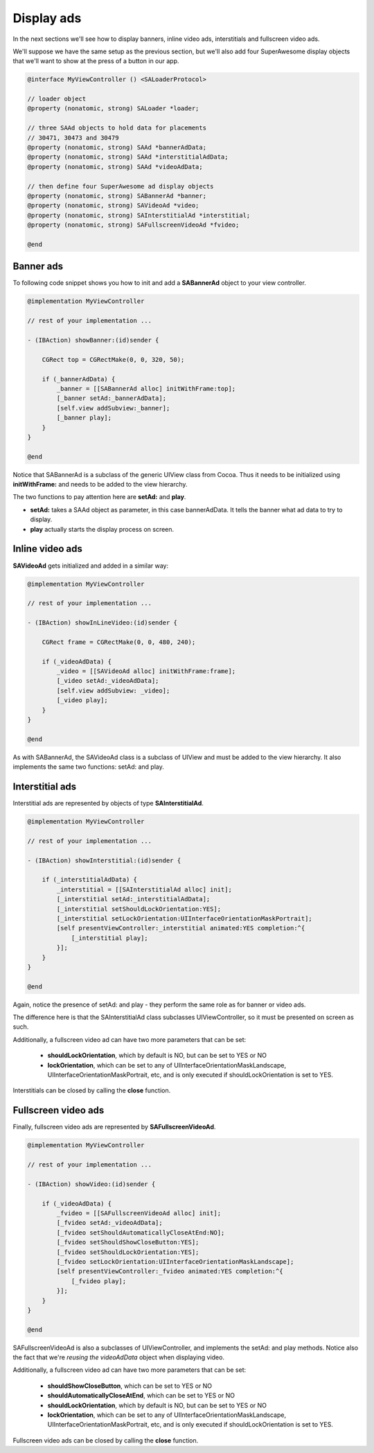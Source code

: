 Display ads
===========

In the next sections we'll see how to display banners, inline video ads, interstitials and fullscreen video ads.

We'll suppose we have the same setup as the previous section, but we'll also add
four SuperAwesome display objects that we'll want to show at the press of a button
in our app.

.. code-block:: objective-c

    @interface MyViewController () <SALoaderProtocol>

    // loader object
    @property (nonatomic, strong) SALoader *loader;

    // three SAAd objects to hold data for placements
    // 30471, 30473 and 30479
    @property (nonatomic, strong) SAAd *bannerAdData;
    @property (nonatomic, strong) SAAd *interstitialAdData;
    @property (nonatomic, strong) SAAd *videoAdData;

    // then define four SuperAwesome ad display objects
    @property (nonatomic, strong) SABannerAd *banner;
    @property (nonatomic, strong) SAVideoAd *video;
    @property (nonatomic, strong) SAInterstitialAd *interstitial;
    @property (nonatomic, strong) SAFullscreenVideoAd *fvideo;

    @end

Banner ads
^^^^^^^^^^

To following code snippet shows you how to init and add a **SABannerAd** object to your view controller.

.. code-block:: objective-c

    @implementation MyViewController

    // rest of your implementation ...

    - (IBAction) showBanner:(id)sender {

        CGRect top = CGRectMake(0, 0, 320, 50);

        if (_bannerAdData) {
            _banner = [[SABannerAd alloc] initWithFrame:top];
            [_banner setAd:_bannerAdData];
            [self.view addSubview:_banner];
            [_banner play];
        }
    }

    @end

Notice that SABannerAd is a subclass of the generic UIView class from Cocoa. Thus it needs to be initialized using
**initWithFrame:** and needs to be added to the view hierarchy.

The two functions to pay attention here are **setAd:** and **play**.

* **setAd:** takes a SAAd object as parameter, in this case bannerAdData. It tells the banner what ad data to try to display.
* **play** actually starts the display process on screen.

Inline video ads
^^^^^^^^^^^^^^^^

**SAVideoAd** gets initialized and added in a similar way:

.. code-block:: objective-c

    @implementation MyViewController

    // rest of your implementation ...

    - (IBAction) showInLineVideo:(id)sender {

        CGRect frame = CGRectMake(0, 0, 480, 240);

        if (_videoAdData) {
            _video = [[SAVideoAd alloc] initWithFrame:frame];
            [_video setAd:_videoAdData];
            [self.view addSubview: _video];
            [_video play];
        }
    }

    @end

As with SABannerAd, the SAVideoAd class is a subclass of UIView and must be added to the view hierarchy.
It also implements the same two functions: setAd: and play.

Interstitial ads
^^^^^^^^^^^^^^^^

Interstitial ads are represented by objects of type **SAInterstitialAd**.

.. code-block:: objective-c

    @implementation MyViewController

    // rest of your implementation ...

    - (IBAction) showInterstitial:(id)sender {

        if (_interstitialAdData) {
            _interstitial = [[SAInterstitialAd alloc] init];
            [_interstitial setAd:_interstitialAdData];
            [_interstitial setShouldLockOrientation:YES];
            [_interstitial setLockOrientation:UIInterfaceOrientationMaskPortrait];
            [self presentViewController:_interstitial animated:YES completion:^{
                [_interstitial play];
            }];
        }
    }

    @end

Again, notice the presence of setAd: and play - they perform the same role as for banner or video ads.

The difference here is that the SAInterstitialAd class subclasses UIViewController, so it must be presented on screen as such.

Additionally, a fullscreen video ad can have two more parameters that can be set:

 * **shouldLockOrientation**, which by default is NO, but can be set to YES or NO
 * **lockOrientation**, which can be set to any of UIInterfaceOrientationMaskLandscape, UIInterfaceOrientationMaskPortrait, etc, and is only executed if shouldLockOrientation is set to YES.

Interstitials can be closed by calling the **close** function.

Fullscreen video ads
^^^^^^^^^^^^^^^^^^^^

Finally, fullscreen video ads are represented by **SAFullscreenVideoAd**.

.. code-block:: objective-c

    @implementation MyViewController

    // rest of your implementation ...

    - (IBAction) showVideo:(id)sender {

        if (_videoAdData) {
            _fvideo = [[SAFullscreenVideoAd alloc] init];
            [_fvideo setAd:_videoAdData];
            [_fvideo setShouldAutomaticallyCloseAtEnd:NO];
            [_fvideo setShouldShowCloseButton:YES];
            [_fvideo setShouldLockOrientation:YES];
            [_fvideo setLockOrientation:UIInterfaceOrientationMaskLandscape];
            [self presentViewController:_fvideo animated:YES completion:^{
                [_fvideo play];
            }];
        }
    }

    @end

SAFullscreenVideoAd is also a subclasses of UIViewController, and implements the setAd: and play methods.
Notice also the fact that we're *reusing the videoAdData* object when displaying video.

Additionally, a fullscreen video ad can have two more parameters that can be set:

 * **shouldShowCloseButton**, which can be set to YES or NO
 * **shouldAutomaticallyCloseAtEnd**, which can be set to YES or NO
 * **shouldLockOrientation**, which by default is NO, but can be set to YES or NO
 * **lockOrientation**, which can be set to any of UIInterfaceOrientationMaskLandscape, UIInterfaceOrientationMaskPortrait, etc, and is only executed if shouldLockOrientation is set to YES.

Fullscreen video ads can be closed by calling the **close** function.
